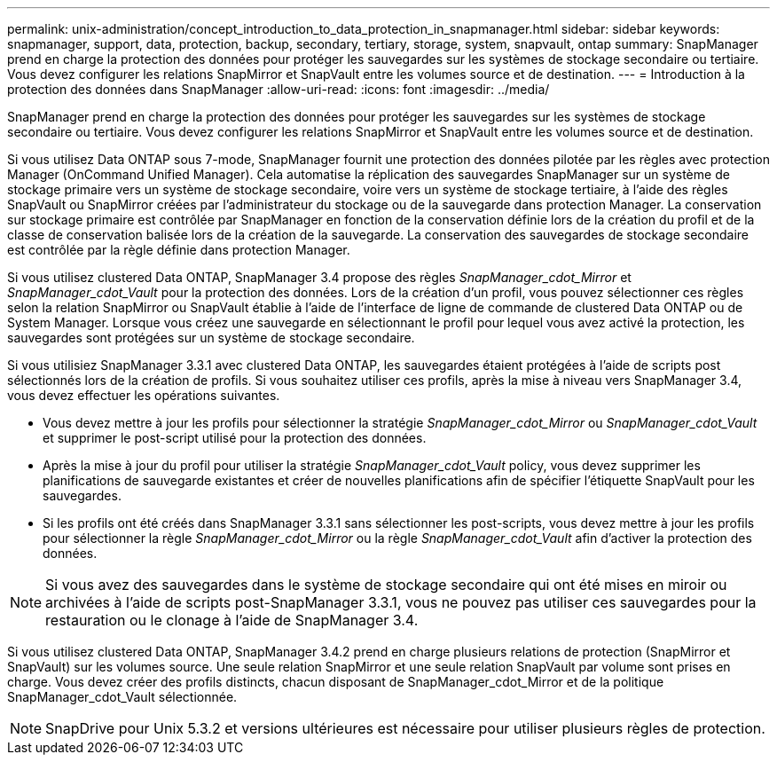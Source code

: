 ---
permalink: unix-administration/concept_introduction_to_data_protection_in_snapmanager.html 
sidebar: sidebar 
keywords: snapmanager, support, data, protection, backup, secondary, tertiary, storage, system, snapvault, ontap 
summary: SnapManager prend en charge la protection des données pour protéger les sauvegardes sur les systèmes de stockage secondaire ou tertiaire. Vous devez configurer les relations SnapMirror et SnapVault entre les volumes source et de destination. 
---
= Introduction à la protection des données dans SnapManager
:allow-uri-read: 
:icons: font
:imagesdir: ../media/


[role="lead"]
SnapManager prend en charge la protection des données pour protéger les sauvegardes sur les systèmes de stockage secondaire ou tertiaire. Vous devez configurer les relations SnapMirror et SnapVault entre les volumes source et de destination.

Si vous utilisez Data ONTAP sous 7-mode, SnapManager fournit une protection des données pilotée par les règles avec protection Manager (OnCommand Unified Manager). Cela automatise la réplication des sauvegardes SnapManager sur un système de stockage primaire vers un système de stockage secondaire, voire vers un système de stockage tertiaire, à l'aide des règles SnapVault ou SnapMirror créées par l'administrateur du stockage ou de la sauvegarde dans protection Manager. La conservation sur stockage primaire est contrôlée par SnapManager en fonction de la conservation définie lors de la création du profil et de la classe de conservation balisée lors de la création de la sauvegarde. La conservation des sauvegardes de stockage secondaire est contrôlée par la règle définie dans protection Manager.

Si vous utilisez clustered Data ONTAP, SnapManager 3.4 propose des règles _SnapManager_cdot_Mirror_ et _SnapManager_cdot_Vault_ pour la protection des données. Lors de la création d'un profil, vous pouvez sélectionner ces règles selon la relation SnapMirror ou SnapVault établie à l'aide de l'interface de ligne de commande de clustered Data ONTAP ou de System Manager. Lorsque vous créez une sauvegarde en sélectionnant le profil pour lequel vous avez activé la protection, les sauvegardes sont protégées sur un système de stockage secondaire.

Si vous utilisiez SnapManager 3.3.1 avec clustered Data ONTAP, les sauvegardes étaient protégées à l'aide de scripts post sélectionnés lors de la création de profils. Si vous souhaitez utiliser ces profils, après la mise à niveau vers SnapManager 3.4, vous devez effectuer les opérations suivantes.

* Vous devez mettre à jour les profils pour sélectionner la stratégie _SnapManager_cdot_Mirror_ ou _SnapManager_cdot_Vault_ et supprimer le post-script utilisé pour la protection des données.
* Après la mise à jour du profil pour utiliser la stratégie _SnapManager_cdot_Vault_ policy, vous devez supprimer les planifications de sauvegarde existantes et créer de nouvelles planifications afin de spécifier l'étiquette SnapVault pour les sauvegardes.
* Si les profils ont été créés dans SnapManager 3.3.1 sans sélectionner les post-scripts, vous devez mettre à jour les profils pour sélectionner la règle _SnapManager_cdot_Mirror_ ou la règle _SnapManager_cdot_Vault_ afin d'activer la protection des données.



NOTE: Si vous avez des sauvegardes dans le système de stockage secondaire qui ont été mises en miroir ou archivées à l'aide de scripts post-SnapManager 3.3.1, vous ne pouvez pas utiliser ces sauvegardes pour la restauration ou le clonage à l'aide de SnapManager 3.4.

Si vous utilisez clustered Data ONTAP, SnapManager 3.4.2 prend en charge plusieurs relations de protection (SnapMirror et SnapVault) sur les volumes source. Une seule relation SnapMirror et une seule relation SnapVault par volume sont prises en charge. Vous devez créer des profils distincts, chacun disposant de SnapManager_cdot_Mirror et de la politique SnapManager_cdot_Vault sélectionnée.


NOTE: SnapDrive pour Unix 5.3.2 et versions ultérieures est nécessaire pour utiliser plusieurs règles de protection.
